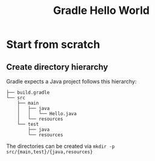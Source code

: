 #+TITLE: Gradle Hello World

* Start from scratch
** Create directory hierarchy
Gradle expects a Java project follows this hierarchy:

#+BEGIN_EXAMPLE
├── build.gradle
└── src
    ├── main
    │   ├── java
    │   │   └── Hello.java
    │   └── resources
    └── test
        ├── java
        └── resources
#+END_EXAMPLE

The directories can be created via =mkdir -p src/{main,test}/{java,resources}=


